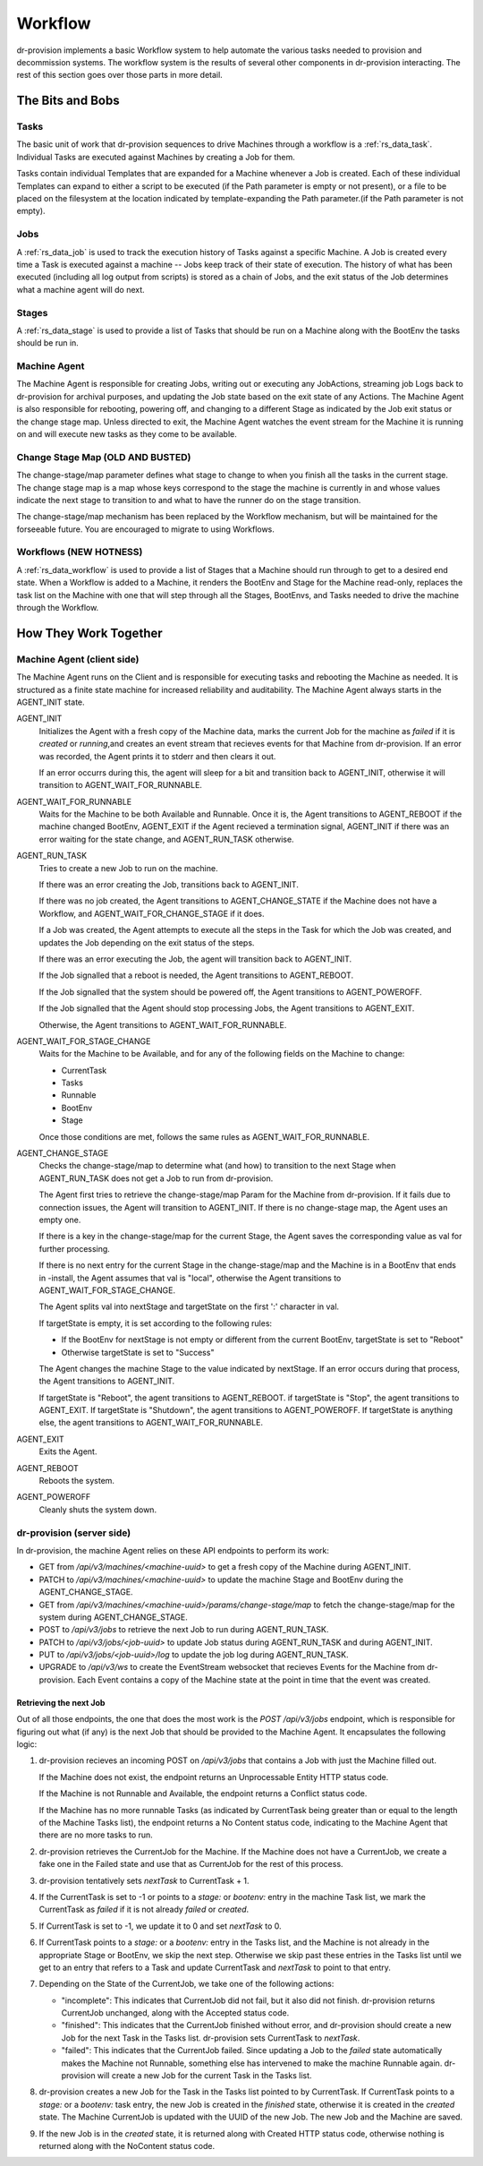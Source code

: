 .. Copyright (c) 2017 RackN Inc.
.. Licensed under the Apache License, Version 2.0 (the "License");
.. Digital Rebar Provision documentation under Digital Rebar master license
.. index::
  pair: Digital Rebar Provision; Workflow


Workflow
========

dr-provision implements a basic Workflow system to help automate the
various tasks needed to provision and decommission systems.  The
workflow system is the results of several other components in
dr-provision interacting.  The rest of this section goes over those
parts in more detail.


The Bits and Bobs
^^^^^^^^^^^^^^^^^

Tasks
-----

The basic unit of work that dr-provision sequences to drive Machines
through a workflow is a :ref:`rs_data_task`.  Individual Tasks are
executed against Machines by creating a Job for them.

Tasks contain individual Templates that are expanded for a Machine
whenever a Job is created.  Each of these individual Templates can
expand to either a script to be executed (if the Path parameter is
empty or not present), or a file to be placed on the filesystem at the
location indicated by template-expanding the Path parameter.(if the
Path parameter is not empty).

Jobs
----

A :ref:`rs_data_job` is used to track the execution history of Tasks
against a specific Machine.  A Job is created every time a Task is
executed against a machine -- Jobs keep track of their state of
execution.  The history of what has been executed (including all log
output from scripts) is stored as a chain of Jobs, and the exit status
of the Job determines what a machine agent will do next.


Stages
------

A :ref:`rs_data_stage` is used to provide a list of Tasks that should
be run on a Machine along with the BootEnv the tasks should be run in.

Machine Agent
-------------

The Machine Agent is responsible for creating Jobs, writing out or
executing any JobActions, streaming job Logs back to dr-provision for
archival purposes, and updating the Job state based on the exit state
of any Actions.  The Machine Agent is also responsible for rebooting,
powering off, and changing to a different Stage as indicated by the
Job exit status or the change stage map.  Unless directed to exit, the
Machine Agent watches the event stream for the Machine it is running
on and will execute new tasks as they come to be available.

Change Stage Map (OLD AND BUSTED)
---------------------------------

The change-stage/map parameter defines what stage to change to when
you finish all the tasks in the current stage.  The change stage map
is a map whose keys correspond to the stage the machine is currently
in and whose values indicate the next stage to transition to and what
to have the runner do on the stage transition.

The change-stage/map mechanism has been replaced by the Workflow
mechanism, but will be maintained for the forseeable future.  You are
encouraged to migrate to using Workflows.

Workflows (NEW HOTNESS)
-----------------------

A :ref:`rs_data_workflow` is used to provide a list of Stages that a
Machine should run through to get to a desired end state.  When a
Workflow is added to a Machine, it renders the BootEnv and Stage for
the Machine read-only, replaces the task list on the Machine with one
that will step through all the Stages, BootEnvs, and Tasks needed to
drive the machine through the Workflow.

How They Work Together
^^^^^^^^^^^^^^^^^^^^^^

Machine Agent (client side)
---------------------------

The Machine Agent runs on the Client and is responsible for executing
tasks and rebooting the Machine as needed. It is structured as a
finite state machine for increased reliability and auditability.  The
Machine Agent always starts in the AGENT_INIT state.


AGENT_INIT
  Initializes the Agent with a fresh copy of the Machine
  data, marks the current Job for the machine as `failed` if it is
  `created` or `running`,and creates an event stream that recieves
  events for that Machine from dr-provision.  If an error was recorded,
  the Agent prints it to stderr and then clears it out.

  If an error occurrs during this, the agent will sleep for a bit and
  transition back to AGENT_INIT, otherwise it will transition to
  AGENT_WAIT_FOR_RUNNABLE.

AGENT_WAIT_FOR_RUNNABLE
  Waits for the Machine to be both Available
  and Runnable. Once it is, the Agent transitions to AGENT_REBOOT if
  the machine changed BootEnv, AGENT_EXIT if the Agent recieved a
  termination signal, AGENT_INIT if there was an error waiting for the
  state change, and AGENT_RUN_TASK otherwise.

AGENT_RUN_TASK
  Tries to create a new Job to run on the machine.

  If there was an error creating the Job, transitions back to
  AGENT_INIT.

  If there was no job created, the Agent transitions to
  AGENT_CHANGE_STATE if the Machine does not have a Workflow, and
  AGENT_WAIT_FOR_CHANGE_STAGE if it does.

  If a Job was created, the Agent attempts to execute all the steps in
  the Task for which the Job was created, and updates the Job
  depending on the exit status of the steps.

  If there was an error executing the Job, the agent will transition
  back to AGENT_INIT.

  If the Job signalled that a reboot is needed, the Agent transitions
  to AGENT_REBOOT.

  If the Job signalled that the system should be powered off, the
  Agent transitions to AGENT_POWEROFF.

  If the Job signalled that the Agent should stop processing Jobs, the
  Agent transitions to AGENT_EXIT.

  Otherwise, the Agent transitions to AGENT_WAIT_FOR_RUNNABLE.

AGENT_WAIT_FOR_STAGE_CHANGE
  Waits for the Machine to be Available,
  and for any of the following fields on the Machine to change:

  - CurrentTask
  - Tasks
  - Runnable
  - BootEnv
  - Stage

  Once those conditions are met, follows the same rules as
  AGENT_WAIT_FOR_RUNNABLE.

AGENT_CHANGE_STAGE
  Checks the change-stage/map to determine what
  (and how) to transition to the next Stage when AGENT_RUN_TASK does
  not get a Job to run from dr-provision.

  The Agent first tries to retrieve the change-stage/map Param for the
  Machine from dr-provision.  If it fails due to connection issues,
  the Agent will transition to AGENT_INIT.  If there is no
  change-stage map, the Agent uses an empty one.

  If there is a key in the change-stage/map for the current Stage, the
  Agent saves the corresponding value as val for further processing.

  If there is no next entry for the current Stage in the
  change-stage/map and the Machine is in a BootEnv that ends in
  -install, the Agent assumes that val is "local", otherwise the Agent
  transitions to AGENT_WAIT_FOR_STAGE_CHANGE.

  The Agent splits val into nextStage and targetState on the first ':'
  character in val.

  If targetState is empty, it is set according to the following rules:

  - If the BootEnv for nextStage is not empty or different from the
    current BootEnv, targetState is set to "Reboot"

  - Otherwise targetState is set to "Success"

  The Agent changes the machine Stage to the value indicated by
  nextStage.  If an error occurs during that process, the Agent
  transitions to AGENT_INIT.

  If targetState is "Reboot", the agent transitions to AGENT_REBOOT.
  if targetState is "Stop", the agent transitions to AGENT_EXIT.
  If targetState is "Shutdown", the agent transitions to AGENT_POWEROFF.
  If targetState is anything else, the agent transitions to AGENT_WAIT_FOR_RUNNABLE.

AGENT_EXIT
  Exits the Agent.

AGENT_REBOOT
  Reboots the system.

AGENT_POWEROFF
  Cleanly shuts the system down.

dr-provision (server side)
--------------------------

In dr-provision, the machine Agent relies on these API endpoints to perform its work:

- GET from `/api/v3/machines/<machine-uuid>` to get a fresh copy of
  the Machine during AGENT_INIT.

- PATCH to `/api/v3/machines/<machine-uuid>` to update the machine
  Stage and BootEnv during the AGENT_CHANGE_STAGE.

- GET from `/api/v3/machines/<machine-uuid>/params/change-stage/map`
  to fetch the change-stage/map for the system during
  AGENT_CHANGE_STAGE.

- POST to `/api/v3/jobs` to retrieve the next Job to run during
  AGENT_RUN_TASK.

- PATCH to `/api/v3/jobs/<job-uuid>` to update Job status during
  AGENT_RUN_TASK and during AGENT_INIT.

- PUT to `/api/v3/jobs/<job-uuid>/log` to update the job log during
  AGENT_RUN_TASK.

- UPGRADE to `/api/v3/ws` to create the EventStream websocket that
  recieves Events for the Machine from dr-provision.  Each Event
  contains a copy of the Machine state at the point in time that the
  event was created.

Retrieving the next Job
~~~~~~~~~~~~~~~~~~~~~~~

Out of all those endpoints, the one that does the most work is the
`POST /api/v3/jobs` endpoint, which is responsible for figuring out
what (if any) is the next Job that should be provided to the Machine
Agent.  It encapsulates the following logic:

#. dr-provision recieves an incoming POST on `/api/v3/jobs` that
   contains a Job with just the Machine filled out.

   If the Machine does not exist, the endpoint returns an
   Unprocessable Entity HTTP status code.

   If the Machine is not Runnable and Available, the endpoint returns
   a Conflict status code.

   If the Machine has no more runnable Tasks (as indicated by
   CurrentTask being greater than or equal to the length of the
   Machine Tasks list), the endpoint returns a No Content status code,
   indicating to the Machine Agent that there are no more tasks to
   run.

#. dr-provision retrieves the CurrentJob for the Machine.  If the
   Machine does not have a CurrentJob, we create a fake one in the
   Failed state and use that as CurrentJob for the rest of this
   process.

#. dr-provision tentatively sets `nextTask` to CurrentTask + 1.

#. If the CurrentTask is set to -1 or points to a `stage:` or
   `bootenv:` entry in the machine Task list, we mark the CurrentTask
   as `failed` if it is not already `failed` or `created`.

#. If CurrentTask is set to -1, we update it to 0 and set `nextTask` to 0.

#. If CurrentTask points to a `stage:` or a `bootenv:` entry in the
   Tasks list, and the Machine is not already in the appropriate Stage
   or BootEnv, we skip the next step. Otherwise we skip past these
   entries in the Tasks list until we get to an entry that refers to a
   Task and update CurrentTask and `nextTask` to point to that entry.

#. Depending on the State of the CurrentJob, we take one of the following actions:

   - "incomplete": This indicates that CurrentJob did not fail, but it
     also did not finish.  dr-provision returns CurrentJob unchanged,
     along with the Accepted status code.

   - "finished": This indicates that the CurrentJob finished without
     error, and dr-provision should create a new Job for the next Task in the
     Tasks list.  dr-provision sets CurrentTask to `nextTask`.

   - "failed": This indicates that the CurrentJob failed.  Since
     updating a Job to the `failed` state automatically makes the
     Machine not Runnable, something else has intervened to make the
     machine Runnable again. dr-provision will create a new Job for
     the current Task in the Tasks list.

#. dr-provision creates a new Job for the Task in the Tasks list
   pointed to by CurrentTask.  If CurrentTask points to a `stage:` or
   a `bootenv:` task entry, the new Job is created in the `finished`
   state, otherwise it is created in the `created` state. The Machine
   CurrentJob is updated with the UUID of the new Job.  The new Job
   and the Machine are saved.

#. If the new Job is in the `created` state, it is returned along with
   Created HTTP status code, otherwise nothing is returned along with
   the NoContent status code.


